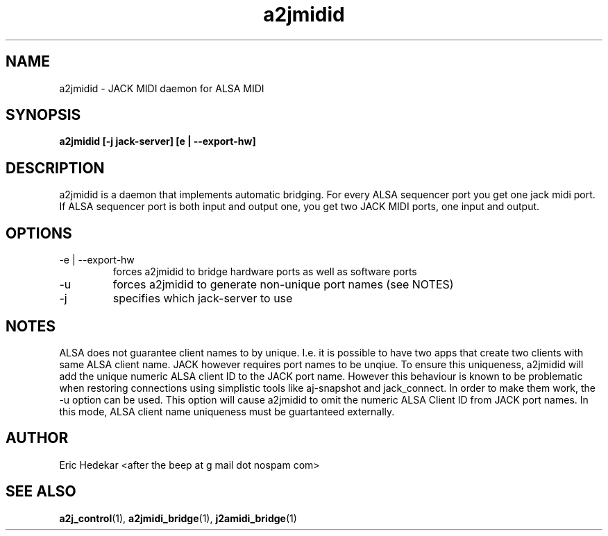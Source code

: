 .TH a2jmidid 1 "July 2009" Linux "User Manuals"  

.SH NAME 
a2jmidid \- JACK MIDI daemon for ALSA MIDI
.SH SYNOPSIS
.B a2jmidid [-j jack-server] [e | --export-hw]
.SH DESCRIPTION
a2jmidid is a daemon that implements automatic bridging. For every ALSA
sequencer port you get one jack midi port. If ALSA sequencer port is
both input and output one, you get two JACK MIDI ports, one input and
output.
.SH OPTIONS
.IP "-e | --export-hw"
forces a2jmidid to bridge hardware ports as well as software ports
.IP "-u"
forces a2jmidid to generate non-unique port names (see NOTES)
.IP -j
specifies which jack-server to use
.SH NOTES
ALSA does not guarantee client names to by unique. I.e. it is possible
to have two apps that create two clients with same ALSA client name.
JACK however requires port names to be unqiue. To ensure this uniqueness,
a2jmidid will add the unique numeric ALSA client ID to the JACK port name.
However this behaviour is known to be problematic when restoring
connections using simplistic tools like aj\-snapshot and jack_connect.
In order to make them work, the -u option can be used. This option will
cause a2jmidid to omit the numeric ALSA Client ID from JACK port names.
In this mode, ALSA client name uniqueness must be guartanteed externally.

.SH AUTHOR
Eric Hedekar <after the beep at g mail dot nospam com>
.SH "SEE ALSO"
.BR a2j_control (1),
.BR a2jmidi_bridge (1),
.BR j2amidi_bridge (1)
